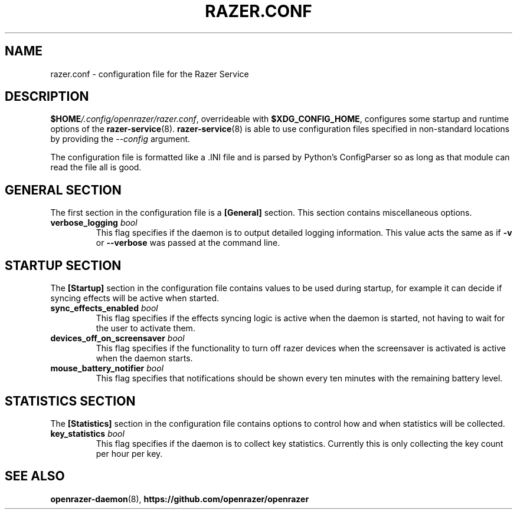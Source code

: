 .TH "RAZER.CONF" 5 "2016-05-26" "razer.conf" "File Formats Manual"

.SH "NAME"
razer.conf \- configuration file for the Razer Service

.SH "DESCRIPTION"
.PP
\fB$HOME\fI/.config/openrazer/razer.conf\fR, overrideable with \fB$XDG_CONFIG_HOME\fR, configures some startup and runtime options of the \fBrazer-service\fR(8). \fBrazer-service\fR(8) is able to use configuration files specified in non-standard locations by providing the \fI--config\fR argument.
.PP
The configuration file is formatted like a .INI file and is parsed by Python's ConfigParser so as long as that module can read the file all is good.

.SH "GENERAL SECTION"
.PP
The first section in the configuration file is a \fB[General]\fR section. This section contains miscellaneous options.

.TP
\fBverbose_logging\fR \fIbool\fR
This flag specifies if the daemon is to output detailed logging information. This value acts the same as if \fB-v\fR or \fB--verbose\fR was passed at the command line.

.SH "STARTUP SECTION"
.PP
The \fB[Startup]\fR section in the configuration file contains values to be used during startup, for example it can decide if syncing effects will be active when started.

.TP
\fBsync_effects_enabled\fR \fIbool\fR
This flag specifies if the effects syncing logic is active when the daemon is started, not having to wait for the user to activate them.

.TP
\fBdevices_off_on_screensaver\fR \fIbool\fR
This flag specifies if the functionality to turn off razer devices when the screensaver is activated is active when the daemon starts.

.TP
\fBmouse_battery_notifier\fR \fIbool\fR
This flag specifies that notifications should be shown every ten minutes with the remaining battery level.

.SH "STATISTICS SECTION"
.PP
The \fB[Statistics]\fR section in the configuration file contains options to control how and when statistics will be collected.

.TP
\fBkey_statistics\fR \fIbool\fR
This flag specifies if the daemon is to collect key statistics. Currently this is only collecting the key count per hour per key.

.SH "SEE ALSO"
.BR openrazer-daemon (8),
.BR https://github.com/openrazer/openrazer
